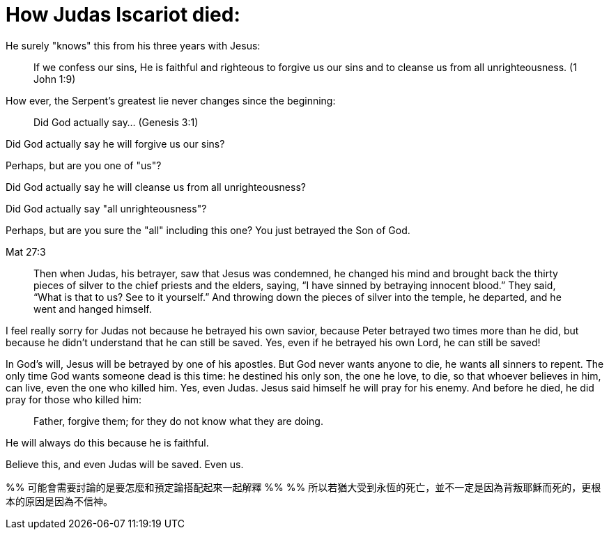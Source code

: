 # How Judas Iscariot died:

He surely "knows" this from his three years with Jesus:

> If we confess our sins, He is faithful and righteous to forgive us our sins and to cleanse us from all unrighteousness. (1 John 1:9)

How ever, the Serpent's greatest lie never changes since the beginning:

> Did God actually say... (Genesis 3:1)

Did God actually say he will forgive us our sins?

Perhaps, but are you one of "us"?

Did God actually say he will cleanse us from all unrighteousness?

Did God actually say "all unrighteousness"?

Perhaps, but are you sure the "all" including this one? You just betrayed the Son of God.

Mat 27:3

> Then when Judas, his betrayer, saw that Jesus was condemned, he changed his mind and brought back the thirty pieces of silver to the chief priests and the elders, saying, “I have sinned by betraying innocent blood.” They said, “What is that to us? See to it yourself.” And throwing down the pieces of silver into the temple, he departed, and he went and hanged himself.

I feel really sorry for Judas not because he betrayed his own savior, because Peter betrayed two times more than he did, but because he didn't understand that he can still be saved. Yes, even if he betrayed his own Lord, he can still be saved!

In God's will, Jesus will be betrayed by one of his apostles. But God never wants anyone to die, he wants all sinners to repent. The only time God wants someone dead is this time: he destined his only son, the one he love, to die, so that whoever believes in him, can live, even the one who killed him. Yes, even Judas. Jesus said himself he will pray for his enemy. And before he died, he did pray for those who killed him:

> Father, forgive them; for they do not know what they are doing.

He will always do this because he is faithful.

Believe this, and even Judas will be saved. Even us.

%% 可能會需要討論的是要怎麼和預定論搭配起來一起解釋
%% 
%% 所以若猶大受到永恆的死亡，並不一定是因為背叛耶穌而死的，更根本的原因是因為不信神。